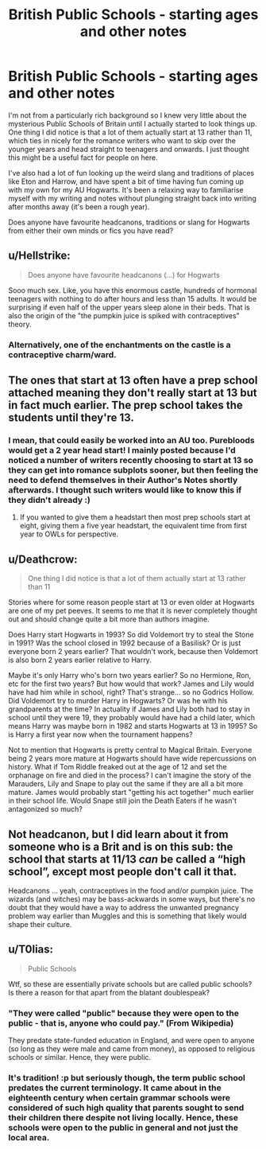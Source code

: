 #+TITLE: British Public Schools - starting ages and other notes

* British Public Schools - starting ages and other notes
:PROPERTIES:
:Author: SteamAngel
:Score: 4
:DateUnix: 1525429104.0
:DateShort: 2018-May-04
:FlairText: Discussion
:END:
I'm not from a particularly rich background so I knew very little about the mysterious Public Schools of Britain until I actually started to look things up. One thing I did notice is that a lot of them actually start at 13 rather than 11, which ties in nicely for the romance writers who want to skip over the younger years and head straight to teenagers and onwards. I just thought this might be a useful fact for people on here.

I've also had a lot of fun looking up the weird slang and traditions of places like Eton and Harrow, and have spent a bit of time having fun coming up with my own for my AU Hogwarts. It's been a relaxing way to familiarise myself with my writing and notes without plunging straight back into writing after months away (it's been a rough year).

Does anyone have favourite headcanons, traditions or slang for Hogwarts from either their own minds or fics you have read?


** u/Hellstrike:
#+begin_quote
  Does anyone have favourite headcanons (...) for Hogwarts
#+end_quote

Sooo much sex. Like, you have this enormous castle, hundreds of hormonal teenagers with nothing to do after hours and less than 15 adults. It would be surprising if even half of the upper years sleep alone in their beds. That is also the origin of the "the pumpkin juice is spiked with contraceptives" theory.
:PROPERTIES:
:Author: Hellstrike
:Score: 13
:DateUnix: 1525440637.0
:DateShort: 2018-May-04
:END:

*** Alternatively, one of the enchantments on the castle is a contraceptive charm/ward.
:PROPERTIES:
:Author: Jahoan
:Score: 3
:DateUnix: 1525442781.0
:DateShort: 2018-May-04
:END:


** The ones that start at 13 often have a prep school attached meaning they don't really start at 13 but in fact much earlier. The prep school takes the students until they're 13.
:PROPERTIES:
:Author: herO_wraith
:Score: 7
:DateUnix: 1525431282.0
:DateShort: 2018-May-04
:END:

*** I mean, that could easily be worked into an AU too. Purebloods would get a 2 year head start! I mainly posted because I'd noticed a number of writers recently choosing to start at 13 so they can get into romance subplots sooner, but then feeling the need to defend themselves in their Author's Notes shortly afterwards. I thought such writers would like to know this if they didn't already :)
:PROPERTIES:
:Author: SteamAngel
:Score: 1
:DateUnix: 1525435958.0
:DateShort: 2018-May-04
:END:

**** If you wanted to give them a headstart then most prep schools start at eight, giving them a five year headstart, the equivalent time from first year to OWLs for perspective.
:PROPERTIES:
:Author: herO_wraith
:Score: 5
:DateUnix: 1525436069.0
:DateShort: 2018-May-04
:END:


** u/Deathcrow:
#+begin_quote
  One thing I did notice is that a lot of them actually start at 13 rather than 11
#+end_quote

Stories where for some reason people start at 13 or even older at Hogwarts are one of my pet peeves. It seems to me that it is never completely thought out and should change quite a bit more than authors imagine.

Does Harry start Hogwarts in 1993? So did Voldemort try to steal the Stone in 1991? Was the school closed in 1992 because of a Basilisk? Or is just everyone born 2 years earlier? That wouldn't work, because then Voldemort is also born 2 years earlier relative to Harry.

Maybe it's only Harry who's born two years earlier? So no Hermione, Ron, etc for the first two years? But how would that work? James and Lily would have had him while in school, right? That's strange... so no Godrics Hollow. Did Voldemort try to murder Harry in Hogwarts? Or was he with his grandparents at the time? In actuality if James and Lily both had to stay in school until they were 19, they probably would have had a child later, which means Harry was maybe born in 1982 and starts Hogwarts at 13 in 1995? So is Harry a first year now when the tournament happens?

Not to mention that Hogwarts is pretty central to Magical Britain. Everyone being 2 years more mature at Hogwarts should have wide repercussions on history. What if Tom Riddle freaked out at the age of 12 and set the orphanage on fire and died in the process? I can't imagine the story of the Marauders, Lily and Snape to play out the same if they are all a bit more mature. James would probably start "getting his act together" much earlier in their school life. Would Snape still join the Death Eaters if he wasn't antagonized so much?
:PROPERTIES:
:Author: Deathcrow
:Score: 2
:DateUnix: 1525562164.0
:DateShort: 2018-May-06
:END:


** Not headcanon, but I did learn about it from someone who is a Brit and is on this sub: the school that starts at 11/13 /can/ be called a “high school”, except most people don't call it that.

Headcanons ... yeah, contraceptives in the food and/or pumpkin juice. The wizards (and witches) may be bass-ackwards in some ways, but there's no doubt that they would have a way to address the unwanted pregnancy problem way earlier than Muggles and this is something that likely would shape their culture.
:PROPERTIES:
:Author: Kazeto
:Score: 1
:DateUnix: 1525450661.0
:DateShort: 2018-May-04
:END:


** u/T0lias:
#+begin_quote
  Public Schools
#+end_quote

Wtf, so these are essentially private schools but are called public schools? Is there a reason for that apart from the blatant doublespeak?
:PROPERTIES:
:Author: T0lias
:Score: 1
:DateUnix: 1525470855.0
:DateShort: 2018-May-05
:END:

*** "They were called "public" because they were open to the public - that is, anyone who could pay." (From Wikipedia)

They predate state-funded education in England, and were open to anyone (so long as they were male and came from money), as opposed to religious schools or similar. Hence, they were public.
:PROPERTIES:
:Score: 6
:DateUnix: 1525474784.0
:DateShort: 2018-May-05
:END:


*** It's tradition! :p but seriously though, the term public school predates the current terminology. It came about in the eighteenth century when certain grammar schools were considered of such high quality that parents sought to send their children there despite not living locally. Hence, these schools were open to the public in general and not just the local area.
:PROPERTIES:
:Author: SteamAngel
:Score: 1
:DateUnix: 1525474681.0
:DateShort: 2018-May-05
:END:
